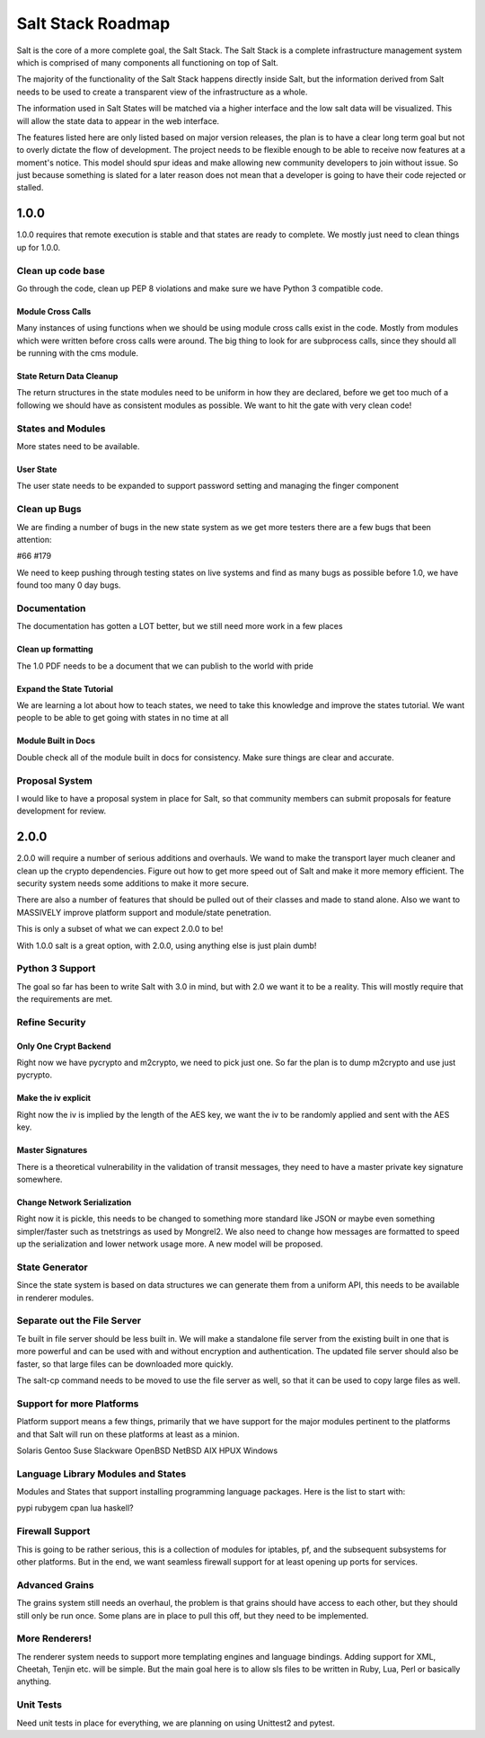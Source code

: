 ==================
Salt Stack Roadmap
==================

Salt is the core of a more complete goal, the Salt Stack. The Salt Stack is a
complete infrastructure management system which is comprised of many
components all functioning on top of Salt.

The majority of the functionality of the Salt Stack happens directly inside
Salt, but the information derived from Salt needs to be used to create a
transparent view of the infrastructure as a whole.

The information used in Salt States will be matched via a higher interface
and the low salt data will be visualized. This will allow the state data to
appear in the web interface.

The features listed here are only listed based on major version releases, the
plan is to have a clear long term goal but not to overly dictate the flow
of development. The project needs to be flexible enough to be able to receive
now features at a moment's notice. This model should spur ideas and make
allowing new community developers to join without issue. So just because
something is slated for a later reason does not mean that a developer is
going to have their code rejected or stalled.

1.0.0
=====

1.0.0 requires that remote execution is stable and that states are ready to
complete. We mostly just need to clean things up for 1.0.0.

Clean up code base
------------------

Go through the code, clean up PEP 8 violations and make sure we have
Python 3 compatible code.

Module Cross Calls
``````````````````

Many instances of using functions when we should be using module cross calls
exist in the code. Mostly from modules which were written before cross calls
were around. The big thing to look for are subprocess calls, since they should
all be running with the cms module.

State Return Data Cleanup
`````````````````````````

The return structures in the state modules need to be uniform in how they are
declared, before we get too much of a following we should have as consistent
modules as possible. We want to hit the gate with very clean code!

States and Modules
------------------

More states need to be available.

User State
``````````

The user state needs to be expanded to support password setting and managing
the finger component

Clean up Bugs
-------------

We are finding a number of bugs in the new state system as we get more testers
there are a few bugs that been attention:

#66
#179

We need to keep pushing through testing states on live systems and find as
many bugs as possible before 1.0, we have found too many 0 day bugs.

Documentation
-------------

The documentation has gotten a LOT better, but we still need more work in a
few places

Clean up formatting
```````````````````

The 1.0 PDF needs to be a document that we can publish to the world with pride

Expand the State Tutorial
`````````````````````````

We are learning a lot about how to teach states, we need to take this knowledge
and improve the states tutorial. We want people to be able to get going with
states in no time at all

Module Built in Docs
````````````````````
Double check all of the module built in docs for consistency. Make sure things
are clear and accurate.

Proposal System
---------------

I would like to have a proposal system in place for Salt, so that community
members can submit proposals for feature development for review.

2.0.0
=====

2.0.0 will require a number of serious additions and overhauls. We wand to make
the transport layer much cleaner and clean up the crypto dependencies.
Figure out how to get more speed out of Salt and make it more memory
efficient. The security system needs some additions to make it more
secure.

There are also a number of features that should be pulled out of their classes
and made to stand alone. Also we want to MASSIVELY improve platform support and
module/state penetration.

This is only a subset of what we can expect 2.0.0 to be!

With 1.0.0 salt is a great option, with 2.0.0, using anything else is just plain
dumb!

Python 3 Support
---------------

The goal so far has been to write Salt with 3.0 in mind, but with 2.0
we want it to be a reality. This will mostly require that the
requirements are met.

Refine Security
---------------

Only One Crypt Backend
``````````````````````

Right now we have pycrypto and m2crypto, we need to pick just one. So far
the plan is to dump m2crypto and use just pycrypto.

Make the iv explicit
````````````````````

Right now the iv is implied by the length of the AES key, we want the iv to be
randomly applied and sent with the AES key.

Master Signatures
``````````````````

There is a theoretical vulnerability in the validation of transit messages, they
need to have a master private key signature somewhere.

Change Network Serialization
````````````````````````````

Right now it is pickle, this needs to be changed to something more
standard like JSON or maybe even something simpler/faster such as
tnetstrings as used by Mongrel2. We also need to change how messages
are formatted to speed up the serialization and lower network usage
more. A new model will be proposed.

State Generator
---------------

Since the state system is based on data structures we can generate them from
a uniform API, this needs to be available in renderer modules.

Separate out the File Server
----------------------------

Te built in file server should be less built in. We will make a standalone file
server from the existing built in one that is more powerful and can be used
with and without encryption and authentication. The updated file server should
also be faster, so that large files can be downloaded more quickly.

The salt-cp command needs to be moved to use the file server as well, so that
it can be used to copy large files as well.

Support for more Platforms
--------------------------

Platform support means a few things, primarily that we have support for the major
modules pertinent to the platforms and that Salt will run on these platforms at
least as a minion.

Solaris
Gentoo
Suse
Slackware
OpenBSD
NetBSD
AIX
HPUX
Windows

Language Library Modules and States
------------------------------------

Modules and States that support installing programming language packages.
Here is the list to start with:

pypi
rubygem
cpan
lua
haskell?

Firewall Support
----------------

This is going to be rather serious, this is a collection of modules for
iptables, pf, and the subsequent subsystems for other platforms. But in the
end, we want seamless firewall support for at least opening up ports for
services.

Advanced Grains
---------------

The grains system still needs an overhaul, the problem is that grains should
have access to each other, but they should still only be run once. Some plans
are in place to pull this off, but they need to be implemented.

More Renderers!
---------------

The renderer system needs to support more templating engines and language
bindings. Adding support for XML, Cheetah, Tenjin etc. will be simple. But
the main goal here is to allow sls files to be written in Ruby, Lua, Perl or
basically anything.

Unit Tests
----------

Need unit tests in place for everything, we are planning on using
Unittest2 and pytest.
